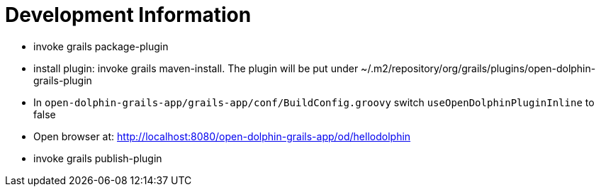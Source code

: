 = Development Information

* invoke +grails package-plugin+
* install plugin: invoke +grails maven-install+. The plugin will be put under +~/.m2/repository/org/grails/plugins/open-dolphin-grails-plugin+
* In `open-dolphin-grails-app/grails-app/conf/BuildConfig.groovy` switch `useOpenDolphinPluginInline` to false
* Open browser at: http://localhost:8080/open-dolphin-grails-app/od/hellodolphin
* invoke +grails publish-plugin+

